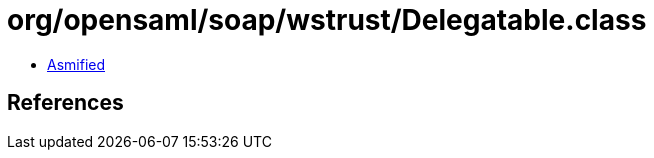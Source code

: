 = org/opensaml/soap/wstrust/Delegatable.class

 - link:Delegatable-asmified.java[Asmified]

== References

